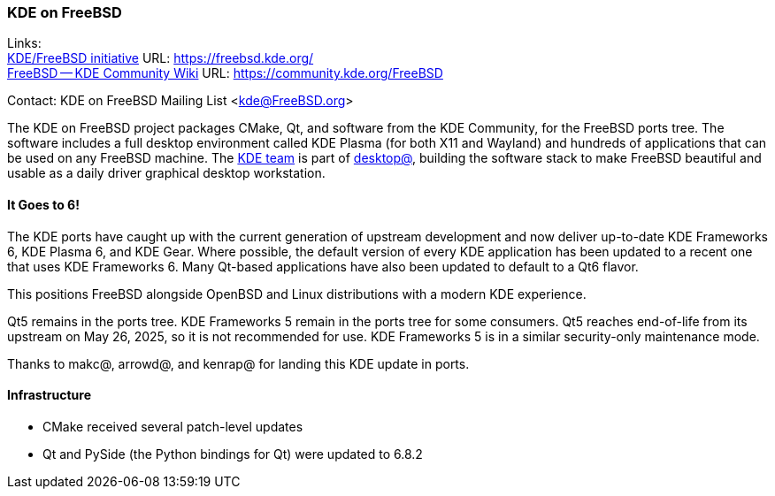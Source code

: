 === KDE on FreeBSD

Links: +
link:https://freebsd.kde.org/[KDE/FreeBSD initiative] URL: link:https://freebsd.kde.org/[] +
link:https://community.kde.org/FreeBSD[FreeBSD -- KDE Community Wiki] URL: link:https://community.kde.org/FreeBSD[]

Contact: KDE on FreeBSD Mailing List <kde@FreeBSD.org>

The KDE on FreeBSD project packages CMake, Qt, and software from the KDE Community, for the FreeBSD ports tree.
The software includes a full desktop environment called KDE Plasma (for both X11 and Wayland) and hundreds of applications that can be used on any FreeBSD machine.
The mailto:kde@FreeBSD.org[KDE team] is part of mailto:desktop@FreeBSD.org[desktop@], building the software stack to make FreeBSD beautiful and usable as a daily driver graphical desktop workstation.


==== It Goes to 6!

The KDE ports have caught up with the current generation of upstream development and now deliver up-to-date KDE Frameworks 6, KDE Plasma 6, and KDE Gear.
Where possible, the default version of every KDE application has been updated to a recent one that uses KDE Frameworks 6.
Many Qt-based applications have also been updated to default to a Qt6 flavor.

This positions FreeBSD alongside OpenBSD and Linux distributions with a modern KDE experience.

Qt5 remains in the ports tree.
KDE Frameworks 5 remain in the ports tree for some consumers.
Qt5 reaches end-of-life from its upstream on May 26, 2025, so it is not recommended for use.
KDE Frameworks 5 is in a similar security-only maintenance mode.

Thanks to makc@, arrowd@, and kenrap@ for landing this KDE update in ports.

==== Infrastructure

* CMake received several patch-level updates
* Qt and PySide (the Python bindings for Qt) were updated to 6.8.2
